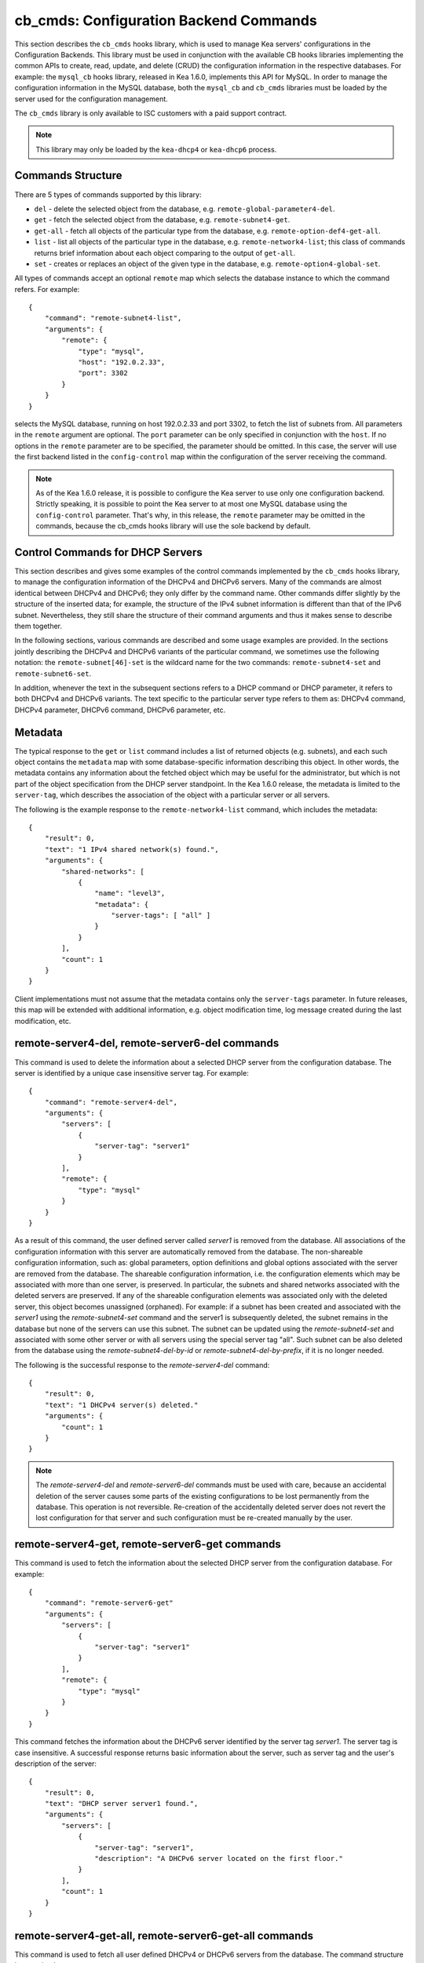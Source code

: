 .. _cb-cmds-library:

cb_cmds: Configuration Backend Commands
---------------------------------------

This section describes the ``cb_cmds`` hooks library, which is used to
manage Kea servers' configurations in the Configuration Backends. This
library must be used in conjunction with the available CB hooks libraries
implementing the common APIs to create, read, update, and delete (CRUD)
the configuration information in the respective databases. For example:
the ``mysql_cb`` hooks library, released in Kea 1.6.0, implements this
API for MySQL. In order to manage the configuration information in the
MySQL database, both the ``mysql_cb`` and ``cb_cmds`` libraries must be
loaded by the server used for the configuration management.

The ``cb_cmds`` library is only available to ISC customers with a paid
support contract.

.. note::

   This library may only be loaded by the ``kea-dhcp4`` or
   ``kea-dhcp6`` process.

Commands Structure
~~~~~~~~~~~~~~~~~~

There are 5 types of commands supported by this library:

-  ``del`` - delete the selected object from the database, e.g.
   ``remote-global-parameter4-del``.

-  ``get`` - fetch the selected object from the database, e.g.
   ``remote-subnet4-get``.

-  ``get-all`` - fetch all objects of the particular type from the
   database, e.g. ``remote-option-def4-get-all``.

-  ``list`` - list all objects of the particular type in the database,
   e.g. ``remote-network4-list``; this class of commands returns brief
   information about each object comparing to the output of ``get-all``.

-  ``set`` - creates or replaces an object of the given type in the
   database, e.g. ``remote-option4-global-set``.

All types of commands accept an optional ``remote`` map which selects the
database instance to which the command refers. For example:

::

   {
       "command": "remote-subnet4-list",
       "arguments": {
           "remote": {
               "type": "mysql",
               "host": "192.0.2.33",
               "port": 3302
           }
       }
   }

selects the MySQL database, running on host 192.0.2.33 and port 3302, to
fetch the list of subnets from. All parameters in the ``remote`` argument are
optional. The ``port`` parameter can be only specified in conjunction
with the ``host``. If no options in the ``remote`` parameter are to
be specified, the parameter should be omitted. In this case, the server
will use the first backend listed in the ``config-control`` map within
the configuration of the server receiving the command.

.. note::

   As of the Kea 1.6.0 release, it is possible to configure the Kea server
   to use only one configuration backend. Strictly speaking, it is
   possible to point the Kea server to at most one MySQL database using the
   ``config-control`` parameter. That's why, in this release, the
   ``remote`` parameter may be omitted in the commands, because the
   cb_cmds hooks library will use the sole backend by default.

.. _cb-cmds-dhcp:

Control Commands for DHCP Servers
~~~~~~~~~~~~~~~~~~~~~~~~~~~~~~~~~

This section describes and gives some examples of the control commands
implemented by the ``cb_cmds`` hooks library, to manage the
configuration information of the DHCPv4 and DHCPv6 servers. Many of the
commands are almost identical between DHCPv4 and DHCPv6; they only
differ by the command name. Other commands differ slightly by the
structure of the inserted data; for example, the structure of the IPv4 subnet
information is different than that of the IPv6 subnet.
Nevertheless, they still share the structure of their command arguments
and thus it makes sense to describe them together.

In the following sections, various commands are described and some usage
examples are provided. In the sections jointly describing the DHCPv4 and
DHCPv6 variants of the particular command, we sometimes use the following
notation: the ``remote-subnet[46]-set`` is the wildcard name for the
two commands: ``remote-subnet4-set`` and ``remote-subnet6-set``.

In addition, whenever the text in the subsequent sections refers to a
DHCP command or DHCP parameter, it refers to both DHCPv4 and DHCPv6
variants. The text specific to the particular server type refers to them
as: DHCPv4 command, DHCPv4 parameter, DHCPv6 command, DHCPv6 parameter,
etc.

.. _cb-cmds-metadata:

Metadata
~~~~~~~~

The typical response to the ``get`` or ``list`` command includes a list
of returned objects (e.g. subnets), and each such object contains the
``metadata`` map with some database-specific information describing this
object. In other words, the metadata contains any information about the
fetched object which may be useful for the administrator, but which is not
part of the object specification from the DHCP server standpoint. In the
Kea 1.6.0 release, the metadata is limited to the ``server-tag``, which
describes the association of the object with a particular server or
all servers.

The following is the example response to the ``remote-network4-list``
command, which includes the metadata:

::

   {
       "result": 0,
       "text": "1 IPv4 shared network(s) found.",
       "arguments": {
           "shared-networks": [
               {
                   "name": "level3",
                   "metadata": {
                       "server-tags": [ "all" ]
                   }
               }
           ],
           "count": 1
       }
   }


Client implementations must not assume that the metadata contains only
the ``server-tags`` parameter. In future releases, this map will be
extended with additional information, e.g. object modification time, log
message created during the last modification, etc.

.. _command-remote-server4-del:
.. _command-remote-server6-del:

remote-server4-del, remote-server6-del commands
~~~~~~~~~~~~~~~~~~~~~~~~~~~~~~~~~~~~~~~~~~~~~~~

This command is used to delete the information about a selected DHCP server from
the configuration database. The server is identified by a unique case
insensitive server tag.  For example:

::

    {
        "command": "remote-server4-del",
        "arguments": {
            "servers": [
                {
                    "server-tag": "server1"
                }
            ],
            "remote": {
                "type": "mysql"
            }
        }
    }

As a result of this command, the user defined server called `server1` is removed
from the database. All associations of the configuration information with this
server are automatically removed from the database. The non-shareable
configuration information, such as: global parameters, option definitions and
global options associated with the server are removed from the database. The
shareable configuration information, i.e. the configuration elements which may
be associated with more than one server, is preserved. In particular, the
subnets and shared networks associated with the deleted servers are
preserved. If any of the shareable configuration elements was associated only
with the deleted server, this object becomes unassigned (orphaned).  For
example: if a subnet has been created and associated with the `server1` using
the `remote-subnet4-set` command and the server1 is subsequently deleted, the
subnet remains in the database but none of the servers can use this subnet. The
subnet can be updated using the `remote-subnet4-set` and associated with some
other server or with all servers using the special server tag "all". Such subnet
can be also deleted from the database using the `remote-subnet4-del-by-id` or
`remote-subnet4-del-by-prefix`, if it is no longer needed.

The following is the successful response to the `remote-server4-del` command:

::

    {
        "result": 0,
        "text": "1 DHCPv4 server(s) deleted."
        "arguments": {
            "count": 1
        }
    }


.. note::

   The `remote-server4-del` and `remote-server6-del` commands must be used with
   care, because an accidental deletion of the server causes some parts of the
   existing configurations to be lost permanently from the database. This
   operation is not reversible. Re-creation of the accidentally deleted server
   does not revert the lost configuration for that server and such configuration
   must be re-created manually by the user.

.. _command-remote-server4-get:
.. _command-remote-server6-get:

remote-server4-get, remote-server6-get commands
~~~~~~~~~~~~~~~~~~~~~~~~~~~~~~~~~~~~~~~~~~~~~~~

This command is used to fetch the information about the selected DHCP server
from the configuration database.  For example:

::

    {
        "command": "remote-server6-get"
        "arguments": {
            "servers": [
                {
                    "server-tag": "server1"
                }
            ],
            "remote": {
                "type": "mysql"
            }
        }
    }


This command fetches the information about the DHCPv6 server identified by the
server tag `server1`. The server tag is case insensitive.  A successful response
returns basic information about the server, such as server tag and the user's
description of the server:

::

    {
        "result": 0,
        "text": "DHCP server server1 found.",
        "arguments": {
            "servers": [
                {
                    "server-tag": "server1",
                    "description": "A DHCPv6 server located on the first floor."
                }
            ],
            "count": 1
        }
    }

.. _command-remote-server4-get-all:
.. _command-remote-server6-get-all:

remote-server4-get-all, remote-server6-get-all commands
~~~~~~~~~~~~~~~~~~~~~~~~~~~~~~~~~~~~~~~~~~~~~~~~~~~~~~~

This command is used to fetch all user defined DHCPv4 or DHCPv6 servers from the
database. The command structure is very simple:

::

    {
        "command": "remote-server4-get-all"
        "arguments": {
            "remote": {
                "type": "mysql"
            }
        }
    }

The response includes basic information about each server, such as its server
tag and description:

::

    {
        "result": 0,
        "text": "DHCPv4 servers found.",
        "arguments": {
            "servers": [
                {
                    "server-tag": "server1",
                    "description": "A DHCP server located on the first floor."
                },
                {
                    "server-tag": "server2",
                    "description": "An old DHCP server to be soon replaced."
                }
            ],
           "count": 2
        }
    }

.. _command-remote-server4-set:
.. _command-remote-server6-set:

remote-server4-set, remote-server6-set commands
~~~~~~~~~~~~~~~~~~~~~~~~~~~~~~~~~~~~~~~~~~~~~~~

This command is used to create or replace an information about a DHCP server in
the database. The information about the server must be created when there is a
need to differentiate the configurations used by various Kea instances
connecting to the same database. Various configuration elements, e.g. global
parameters, subnets etc. may be explicitly associated with the selected servers
(using server tags as identifiers), allowing only these servers to use the
respective configuration elements. Using the particular server tag to make such
associations is only possible when the server information has been stored in the
database via the `remote-server4-set` or `remote-server6-set` commands. The
following command creates a new (or updates an existing) DHCPv6 server in the
database:

::

    {
        "command": "remote-server6-set"
        "arguments": {
            "servers": [
                {
                    "server-tag": "server1",
                    "description": "A DHCP server on the ground floor."
                }
            ],
            "remote": {
                "type": "mysql"
            }
        }
    }

The server tag must be unique accross all servers in the database. When the
server information under the given server tag already exists, it is replaced
with the new information. The specified server tag is case insensitive. The
maximum length of the server tag is 256 characters. The following keywords are
reserved and must not be used as server tags: "all" and "any".

The following is the example response to the above command:

::

    {
        "result": 0,
        "text": "DHCPv6 server successfully set.",
        "arguments": {
            "servers": [
                {
                    "server-tag": "server1",
                    "description": "A DHCP server on the ground floor."
                }
            ]
        }
    }


.. _command-remote-global-parameter4-del:

.. _command-remote-global-parameter6-del:

The remote-global-parameter4-del, remote-global-parameter6-del Commands
~~~~~~~~~~~~~~~~~~~~~~~~~~~~~~~~~~~~~~~~~~~~~~~~~~~~~~~~~~~~~~~~~~~~~~~

These commands are used to delete a global DHCP parameter from the
configuration database. When the parameter is deleted from the database,
the server will use the value specified in the configuration file for
this parameter, or a default value if the parameter is not specified in
the configuration file.

The following command attempts to delete the DHCPv4 ``renew-timer``
parameter common for all servers from the database:

::

   {
       "command": "remote-global-parameter4-del",
       "arguments": {
           "parameters": [ "renew-timer" ],
           "remote": {
               "type": "mysql"
            },
           "server-tags": [ "all" ]
       }
   }

If the server specific parameter is to be deleted, the
`server-tags` list must contain the tag of the appropriate
server. There must be exactly one server tag specified in this list.


.. _command-remote-global-parameter4-get:

.. _command-remote-global-parameter6-get:

The remote-global-parameter4-get, remote-global-parameter6-get Commands
~~~~~~~~~~~~~~~~~~~~~~~~~~~~~~~~~~~~~~~~~~~~~~~~~~~~~~~~~~~~~~~~~~~~~~~

These commands are used to fetch a scalar global DHCP parameter from the
configuration database.

The following command attempts to fetch the ``boot-file-name``
parameter for the "server1":

::

   {
       "command": "remote-global-parameter4-get",
       "arguments": {
           "parameters": [ "boot-file-name" ],
            "remote": {
                "type": "mysql"
            },
            "server-tags": [ "server1" ]
       }
   }


The returned value has one of the four scalar types: string, integer,
real, or boolean. Non-scalar global configuration parameters, such as map
or list, are not returned by this command.

In the case of the example above, the string value is returned, e.g.:

::

   {
       "result": 0,
       "text": "1 DHCPv4 global parameter found.",
       "arguments": {
           "parameters": {
               "boot-file-name": "/dev/null",
               "metadata": {
                   "server-tags": [ "all" ]
               }
           },
           "count": 1
       }
   }


Note that the response above indicates that the returned parameter is associated
with "all" servers rather than "server1" used in the command. This indicates
that there is no server1 specific value in the database. Therefore, the value
shared by all servers is returned. If there was the server1 specific value
in the database this value would be returned instead.

The example response for the integer value is:

::

   {
       "result": 0,
       "text": "1 DHCPv4 global parameter found.",
       "arguments": {
           "parameters": {
               "renew-timer": 2000,
               "metadata": {
                   "server-tags": [ "server1" ]
               }
           },
           "count": 1
       }
   }


The real value:

::

   {
       "result": 0,
       "text": "1 DHCPv4 global parameter found.",
       "arguments": {
           "parameters": {
               "t1-percent": 0.85,
               "metadata": {
                   "server-tags": [ "all" ]
               }
           },
           "count": 1
       }
   }


Finally, the boolean value:

::

   {
       "result": 0,
       "text": "1 DHCPv4 global parameter found.",
       "arguments": {
           "parameters": {
               "match-client-id": true,
               "metadata": {
                   "server-tags": [ "server2" ]
               }
           },
           "count": 1
       }
   }


.. _command-remote-global-parameter4-get-all:

.. _command-remote-global-parameter6-get-all:

The remote-global-parameter4-get-all, remote-global-parameter6-get-all Commands
~~~~~~~~~~~~~~~~~~~~~~~~~~~~~~~~~~~~~~~~~~~~~~~~~~~~~~~~~~~~~~~~~~~~~~~~~~~~~~~

These commands are used to fetch all global DHCP parameters from the database
for the specified server. The following example demonstrates how to fetch all
global parameters to be used by the server "server1":

::

    {
        "command": "remote-global-parameter4-get-all",
        "arguments": {
            "remote": {
                "type": "mysql"
            },
            "server-tags": [ "server1" ]
        }
    }

The example response may look as follows:

::

    {
        "result": 0,
        "text": "DHCPv4 global parameters found.",
        "arguments": {
            "parameters": [
                {
                    "boot-file-name": "/dev/null",
                    "metadata": {
                        "server-tags": [ "server1" ]
                    }
                },
                {
                    "match-client-id": true,
                    "metadata": {
                        "server-tags": [ "all" ]
                    }
                }
            ],
            "count": 2
        }
    }


The example response contains two parameters, one string parameter and one
boolean parameter. The metadata returned for each parameter indicates
if this parameter is specific to the "server1" or all servers. Since the
`match-client-id` value is associated with "all" servers
it indicates that there is no server1 specific setting for this parameter.
Each parameter always has exactly one server tag associated with it, because
the global parameters are non-shareable configuration elements.

.. note::

   If the server tag is set to "all" in the command, the response will
   contain only the global parameters associated with the logical server
   "all". When the server tag points to the specific server (as in the
   example above), the returned list combines parameters associated with
   this server and all servers, but the former take precedence.

.. _command-remote-global-parameter4-set:

.. _command-remote-global-parameter6-set:

The remote-global-parameter4-set, remote-global-parameter6-set Commands
~~~~~~~~~~~~~~~~~~~~~~~~~~~~~~~~~~~~~~~~~~~~~~~~~~~~~~~~~~~~~~~~~~~~~~~

This command is used to create scalar global DHCP parameters in the
database. If any of the parameters already exists, its value is replaced
as a result of this command. It is possible to set multiple parameters
within a single command, each having one of the four types: string,
integer, real, or boolean. For example:

::

   {
       "command": "remote-global-parameter4-set"
       "arguments": {
           "parameters": {
               "boot-file-name": "/dev/null",
               "renew-timer": 2000,
               "t1-percent": 0.85,
               "match-client-id": true
           },
           "remote": {
               "type": "mysql"
           },
           "server-tags": [ "server1" ]
       }
   }


An error is returned if any of the parameters is not supported by the DHCP
server or its type does not match. Care should be taken when multiple parameters
are specified in a single command, because it is possible that only some of the
parameters are stored successfully and some fail. If an error occurs when
processing this command, it is recommended to use
``remote-global-parameter[46]-get-all`` to check which of the parameters have
been stored/updated successfully and which have failed.

The `server-tags` list is mandatory and it must contain a single server tag or
the keyword "all". In the example above, all specified parameters are associated
with the "server1" server.

.. _command-remote-network4-del:

.. _command-remote-network6-del:

The remote-network4-del, remote-network6-del Commands
~~~~~~~~~~~~~~~~~~~~~~~~~~~~~~~~~~~~~~~~~~~~~~~~~~~~~

These commands are used to delete an IPv4 or IPv6 shared network from
the database. The optional parameter ``subnets-action`` determines
whether the subnets belonging to the deleted shared network should also
be deleted or preserved. The ``subnets-action`` parameter defaults to ``keep``,
which preserves the subnets. If it is set to ``delete``, the subnets are
deleted along with the shared network.

The following command:

::

   {
       "command": "remote-network6-del",
       "arguments": {
           "shared-networks": [
               {
                   "name": "level3"
               }
           ],
           "subnets-action": "keep",
           "remote": {
               "type": "mysql"
           }
       }
   }


deletes the "level3" IPv6 shared network. The subnets are preserved, but
they are disassociated from the deleted shared network and become
global. This behavior corresponds to the behavior of the
``network[46]-del`` commands with respect to the ``subnets-action`` parameter.

Note that the `server-tags` parameter must not be used for this command.

.. _command-remote-network4-get:

.. _command-remote-network6-get:

The remote-network4-get, remote-network6-get Commands
~~~~~~~~~~~~~~~~~~~~~~~~~~~~~~~~~~~~~~~~~~~~~~~~~~~~~

These commands are used to retrieve information about an IPv4 or
IPv6 shared network. The optional parameter ``subnets-include`` denotes
whether the subnets belonging to the shared network should also be
returned. This parameter defaults to ``no``, in which case the subnets
are not returned. If this parameter is set to ``full``, the subnets are
returned together with the shared network.

The following command fetches the "level3" IPv6 shared network along
with the full information about the subnets belonging to it:

::

   {
       "command": "remote-network6-get",
       "arguments": {
           "shared-networks": [
               {
                   "name": "level3"
               }
           ],
           "subnets-include": "full",
           "remote": {
               "type": "mysql"
           }
       }
   }

Note that the `server-tags` parameter must not be used for this command.

.. _command-remote-network4-list:

.. _command-remote-network6-list:

The remote-network4-list, remote-network6-list Commands
~~~~~~~~~~~~~~~~~~~~~~~~~~~~~~~~~~~~~~~~~~~~~~~~~~~~~~~

These commands are used to list all IPv4 or IPv6 shared networks for a server.

The following command retrieves all shared networks to be used by the
"server1" and "server2":

::

    {
        "command": "remote-network4-list"
        "arguments": {
            "remote": {
                "type": "mysql"
            },
            "server-tags": [ "server1", "server2" ]
        }
    }

The `server-tags` parameter is mandatory and it contains one or more server
tags. It may contain the keyword "all" to fetch the shared networks associated
with all servers. When the `server-tags` list contains the
`null` value the returned response contains a list of unassigned shared
networks, i.e. the networks which are associated with no servers. For example:

::

    {
        "command": "remote-network4-list"
        "arguments": {
            "remote": {
                "type": "mysql"
            },
            "server-tags": [ null ]
        }
    }

The example response to this command when non-null server tags are specified
looks similar to this:

::

    {
        "result": 0,
        "text": "3 IPv4 shared network(s) found.",
        "arguments": {
            "shared-networks": [
                {
                    "name": "ground floor",
                    "metadata": {
                        "server-tags": [ "all" ]
                    }
                },
                {
                    "name": "floor2",
                    "metadata": {
                        "server-tags": [ "server1" ]
                    }
                },
                {
                    "name": "floor3",
                    "metadata": {
                        "server-tags": [ "server2" ]
                    }
                }
            ],
            "count": 3
        }
    }

The returned information about each shared network merely contains the shared
network name and the metadata. In order to fetch the detailed information about
the selected shared network, use the `remote-network[46]-get` command.

The example response above contains three shared networks. One of the
shared networks is associated will all servers, so it is included in
the list of shared networks to be used by the "server1" and "server2".
The remaining two shared networks are returned because one of them
is associated with the "server1" and another one is associated with
the "server2".


When listing unassigned shared networks, the response will look similar
to this:

::

    {
        "result": 0,
        "text": "1 IPv4 shared network(s) found.",
        "arguments": {
            "shared-networks": [
                {
                    "name": "fancy",
                    "metadata": {
                        "server-tags": [ null ]
                    }
                }
            ],
            "count": 1
        }
    }

The `null` value in the metadata indicates that the
returned shared network is unassigned.

.. _command-remote-network4-set:

.. _command-remote-network6-set:

The remote-network4-set, remote-network6-set Commands
~~~~~~~~~~~~~~~~~~~~~~~~~~~~~~~~~~~~~~~~~~~~~~~~~~~~~

These commands create a new or replace an existing IPv4 or IPv6 shared
network in the database. The structure of the shared network information
is the same as in the Kea configuration file (see
:ref:`shared-network4` and :ref:`shared-network6` for details),
except that specifying subnets along with the shared
network information is not allowed. Including the ``subnet4`` or ``subnet6`` parameter
within the shared network information will result in an error.

These commands are intended to be used for managing the shared
network-specific information and DHCP options. In order to associate and
disassociate the subnets with the shared networks, the
``remote-subnet[46]-set`` commands should be used.

The following command adds the IPv6 shared network "level3" to the
database:

::

   {
       "command": "remote-network6-set",
       "arguments": {
           "shared-networks": [
               {
                   "name": "level3",
                   "interface": "eth0",
                   "option-data": [ {
                       "name": "sntp-servers",
                       "data": "2001:db8:1::1"
                   } ],
               }
           ],
           "remote": {
               "type": "mysql"
           },
           "server-tags": [ "all" ]
       }
   }


This command includes the ``interface`` parameter, which sets the shared
network-level interface name. Any remaining shared network-level parameters,
which are not specified with the command, will be marked as
"unspecified" in the database. The DHCP server will use the global
values for unspecified parameters or, if the global values are not
specified, the default values will be used.

The `server-tags` list is mandatory for this command and it must include one or
more server tags. As a result the shared network is associated with all listed
servers. The shared network may be associated with all servers connecting to the
database when the keyword "all" is included.

.. note::

   As with other "set" commands, this command replaces all the
   information about the given shared network in the database, if the
   shared network already exists. Therefore, when sending this command,
   make sure to always include all parameters that must be specified for
   the updated shared-network instance. Any unspecified parameter will
   be marked unspecified in the database, even if its value was present
   prior to sending the command.

.. _command-remote-option-def4-del:

.. _command-remote-option-def6-del:

The remote-option-def4-del, remote-option-def6-del Commands
~~~~~~~~~~~~~~~~~~~~~~~~~~~~~~~~~~~~~~~~~~~~~~~~~~~~~~~~~~~

These commands are used to delete a DHCP option definition from the
database. The option definition is identified by an option code and
option space. For example:

::

   {
       "command": "remote-option-def6-del",
       "arguments": {
           "option-defs": [
               {
                   "code": 1,
                   "space": "isc"
               }
           ],
           "remote": {
               "type": "mysql"
           },
           "server-tags": [ "server1" ]
       }
   }


deletes the definition of the option associated with the "server1", having the
code of 1 and belonging to the option space "isc". The default option spaces are
"dhcp4" and "dhcp6" for the DHCPv4 and DHCPv6 top level options respectively. If
there is no such option explicitly associated with the server1, no option is
deleted. In order to delete an option belonging to "all" servers, the keyword
"all" must be used as server tag. The `server-tags` list must contain exactly
one tag. It must not include the `null` value.

.. _command-remote-option-def4-get:

.. _command-remote-option-def6-get:

The remote-option-def4-get, remote-option-def6-get Commands
~~~~~~~~~~~~~~~~~~~~~~~~~~~~~~~~~~~~~~~~~~~~~~~~~~~~~~~~~~~

These commands are used to fetch a specified DHCP option definition from
the database. The option definition is identified by the option code and
option space. The default option spaces are "dhcp4" and "dhcp6" for the
DHCPv4 and DHCPv6 top-level options, respectively.

The following command retrieves a DHCPv4 option definition associated with all
servers, having the code of 1 and belonging to the option space "isc":

::

   {
       "command": "remote-option-def4-get"
       "arguments": {
           "option-defs": [
               {
                   "code": 1,
                   "space": "isc"
               }
           ],
           "remote": {
               "type": "mysql"
           },
           "server-tags": [ "all" ]
       }
   }

The `server-tags` list must include exactly one server tag or the keyword
"all". It must not contain the `null` value.

.. _command-remote-option-def4-get-all:

.. _command-remote-option-def6-get-all:

The remote-option-def4-get-all, remote-option-def6-get-all Commands
~~~~~~~~~~~~~~~~~~~~~~~~~~~~~~~~~~~~~~~~~~~~~~~~~~~~~~~~~~~~~~~~~~~

These commands are used to fetch all DHCP option definitions from the database
for the particular server or all servers. For example:

::

    {
        "command": "remote-option-def6-get-all"
        "arguments": {
            "remote": {
                "type": "mysql"
            },
            "server-tags": [ "all" ]
        }
    }


This command attempts to fetch all DHCPv6 option definitions associated
with "all" servers. The `server-tags` list is mandatory for
this command and it must include exactly one server tag or the keyword "all".
It must not include the `null` value.</para>

The following is the example response to this command:

::

    {
        "result": 0,
        "text": "1 DHCPv6 option definition(s) found.",
        "arguments": {
            "option-defs": [
                {
                    "name": "bar",
                    "code": 1012,
                    "space": "dhcp6",
                    "type": "record",
                    "array": true,
                    "record-types": "ipv6-address, uint16",
                    "encapsulate": "",
                    "metadata": {
                        "server-tags": [ "all" ]
                    }
                }
            ],
            "count": 1
        }
    }

The response contains an option definition associated with all servers as
indicated by the metadata.

.. _command-remote-option-def4-set:

.. _command-remote-option-def6-set:

The remote-option-def4-set, remote-option-def6-set Commands
~~~~~~~~~~~~~~~~~~~~~~~~~~~~~~~~~~~~~~~~~~~~~~~~~~~~~~~~~~~

These commands create a new DHCP option definition or replace an
existing option definition in the database. The structure of the option
definition information is the same as in the Kea configuration file (see
:ref:`dhcp4-custom-options` and :ref:`dhcp6-custom-options`).
The following command creates the DHCPv4 option definition in the
top-level "dhcp4" option space and associates it with the "server1":

::

   {
       "command": "remote-option-def4-set",
       "arguments": {
           "option-defs": [
               {
                   "name": "foo",
                   "code": 222,
                   "type": "uint32",
                   "array": false,
                   "record-types": "",
                   "space": "dhcp4",
                   "encapsulate": ""
               }
           ],
           "remote": {
               "type": "mysql"
           },
           "server-tags": [ "server1" ]
       }
   }

The `server-tags` list must include exactly one
server tag or the keyword "all". It must not contain the
`null` value.</para>

.. _command-remote-option4-global-del:

.. _command-remote-option6-global-del:

The remote-option4-global-del, remote-option6-global-del Commands
~~~~~~~~~~~~~~~~~~~~~~~~~~~~~~~~~~~~~~~~~~~~~~~~~~~~~~~~~~~~~~~~~

These commands are used to delete a global DHCP option from the
database. The option is identified by an option code and option space.
For example:

::

   {
       "command": "remote-option4-global-del",
       "arguments": {
           "options": [
               {
                   "code": 5
                   "space": "dhcp4"
               }
           ],
           "remote": {
               "type": "mysql"
           },
           "server-tags": [ "server1" ]
       }
   }

The "dhcp4" is the top-level option space where the standard DHCPv4 options
belong. The `server-tags` is mandatory and it must include a
single option tag or the keyword "all". If the explicit server tag is specified
then this command attempts to delete a global option associated with this
server. If there is no such option associated with the given server, no option
is deleted. In order to delete the option associated with all servers, the
keyword "all" must be specified.

.. _command-remote-option4-global-get:

.. _command-remote-option6-global-get:

The remote-option4-global-get, remote-option6-global-get Commands
~~~~~~~~~~~~~~~~~~~~~~~~~~~~~~~~~~~~~~~~~~~~~~~~~~~~~~~~~~~~~~~~~

These commands are used to fetch a global DHCP option from the database.
The option is identified by the code and option space. The top-level
option spaces where DHCP standard options belong are called "dhcp4" and
"dhcp6" for the DHCPv4 and DHCPv6 servers, respectively.

The following command retrieves the IPv6 "DNS Servers" (code 23) option
associated with all servers:

::

   {
       "command": remote-option6-global-get",
       "arguments": {
           "options": [
               {
                   "code": 23,
                   "space": "dhcp6"
               }
           ],
           "remote": {
               "type": "mysql"
           },
           "server-tags": [ "all" ]
       }
   }

The `server-tags` is mandatory and it must include exactly one
server tag or the keyword "all". It must not contain the `null`
value.

.. _command-remote-option4-global-get-all:

.. _command-remote-option6-global-get-all:

The remote-option4-global-get-all, remote-option6-global-get-all Commands
~~~~~~~~~~~~~~~~~~~~~~~~~~~~~~~~~~~~~~~~~~~~~~~~~~~~~~~~~~~~~~~~~~~~~~~~~

These commands are used to fetch all global DHCP options from the configuration
database for the particular server or for all servers. The following command
fetches all global DHCPv4 options for the "server1":

::

    {
        "command": "remote-option6-global-get-all",
        "arguments": {
            "remote": {
                "type": "mysql"
            },
            "server-tags": [ "server1" ]
        }
    }

The `server-tags` list is mandatory for this command and
it must contain exactly one server tag or a keyword "all". It must not contain
the `null` value. The following is the example response to this
command with a single option being associated with the "server1" returned:

::

    {
        "result": 0,
        "text": "DHCPv4 options found.",
        "arguments": {
            "options": [
                {
                    "name": "domain-name-servers",
                    "code": 6,
                    "space": "dhcp4",
                    "csv-format": false,
                    "data": "192.0.2.3",
                    "metadata": {
                        "server-tags": [ "server1" ]
                    }
                }
            ],
            "count": 1
        }
    }


.. _command-remote-option4-global-set:

.. _command-remote-option6-global-set:

The remote-option4-global-set, remote-option6-global-set Commands
~~~~~~~~~~~~~~~~~~~~~~~~~~~~~~~~~~~~~~~~~~~~~~~~~~~~~~~~~~~~~~~~~

These commands create a new global DHCP option or replace an existing
option in the database. The structure of the option information is the
same as in the Kea configuration file (see :ref:`dhcp4-std-options`
and :ref:`dhcp4-std-options`). For example:

::

   {
       "command": "remote-option6-global-set",
       "arguments": {
           "options": [
               {
                   "name": "dns-servers",
                   "data": "2001:db8:1::1"
               }
           ],
           "remote": {
               "type": "mysql"
           },
           "server-tags": [ "server1" ]
       }
   }

The `server-tags` list is mandatory for this command
and it must include exactly one server tag or the keyword "all". It must
not include the `null` value. The command above associates
the option with the "server1" server.

Note that specifying an option name instead of the option code only
works reliably for the standard DHCP options. When specifying a value
for the user-defined DHCP option, the option code should be specified
instead of the name. For example:

::

   {
       "command": "remote-option6-global-set",
       "arguments": {
           "options": [
               {
                   "code": 1,
                   "space": "isc",
                   "data": "2001:db8:1::1"
               }
           ],
           "server-tags": [ "server1" ]
       }
   }


.. _command-remote-subnet4-del-by-id:

.. _command-remote-subnet6-del-by-id:

The remote-subnet4-del-by-id, remote-subnet6-del-by-id Commands
~~~~~~~~~~~~~~~~~~~~~~~~~~~~~~~~~~~~~~~~~~~~~~~~~~~~~~~~~~~~~~~

This is the first variant of the commands used to delete an IPv4 or IPv6
subnet from the database. It uses the subnet ID to identify the subnet. For
example, to delete the IPv4 subnet with an ID of 5:

::

   {
       "command": "remote-subnet4-del-by-id",
       "arguments": {
           "subnets": [
               {
                   "id": 5
               }
           ],
           "remote": {
               "type": "mysql"
           }
       }
   }

The `server-tags` parameter must not be used with this command.

.. _command-remote-subnet4-del-by-prefix:

.. _command-remote-subnet6-del-by-prefix:

The remote-subnet4-del-by-prefix, remote-subnet6-del-by-prefix Commands
~~~~~~~~~~~~~~~~~~~~~~~~~~~~~~~~~~~~~~~~~~~~~~~~~~~~~~~~~~~~~~~~~~~~~~~

This is the second variant of the commands used to delete an IPv4 or
IPv6 subnet from the database. It uses the subnet prefix to identify the
subnet. For example:

::

   {
       "command": "remote-subnet6-del-by-prefix",
       "arguments": {
           "subnets": [
               {
                   "subnet": "2001:db8:1::/64"
               }
           ],
           "remote": {
               "type": "mysql"
           }
       }
   }

The `server-tags` parameter must not be used with this command.

.. _command-remote-subnet4-get-by-id:

.. _command-remote-subnet6-get-by-id:

The remote-subnet4-get-by-id, remote-subnet6-get-by-id Commands
~~~~~~~~~~~~~~~~~~~~~~~~~~~~~~~~~~~~~~~~~~~~~~~~~~~~~~~~~~~~~~~

This is the first variant of the commands used to fetch an IPv4 or IPv6
subnet from the database. It uses a subnet ID to identify the subnet.
For example:

::

   {
       "command": "remote-subnet4-get-by-id",
       "arguments": {
           "subnets": [
               {
                   "id": 5
               }
           ],
           "remote": {
               "type": "mysql"
           }
       }
   }

The `server-tags` parameter must not be used with this command.

.. _command-remote-subnet4-get-by-prefix:

.. _command-remote-subnet6-get-by-prefix:

The remote-subnet4-get-by-prefix, remote-subnet6-get-by-prefix Commands
~~~~~~~~~~~~~~~~~~~~~~~~~~~~~~~~~~~~~~~~~~~~~~~~~~~~~~~~~~~~~~~~~~~~~~~

This is the second variant of the commands used to fetch an IPv4 or IPv6
subnet from the database. It uses a subnet prefix to identify the
subnet. For example:

::

   {
       "command": "remote-subnet6-get-by-prefix",
       "arguments": {
           "subnets": [
               {
                   "subnet": "2001:db8:1::/64"
               }
           ],
           "remote": {
               "type": "mysql"
           }
       }
   }

The `server-tags` parameter must not be used with this command.

.. _command-remote-subnet4-list:

.. _command-remote-subnet6-list:

The remote-subnet4-list, remote-subnet6-list Commands
~~~~~~~~~~~~~~~~~~~~~~~~~~~~~~~~~~~~~~~~~~~~~~~~~~~~~

These commands are used to list all IPv4 or IPv6 subnets from the database for
selected servers or all servers. The following command retrieves all servers to
be used by the "server1" and "server2":

::

    {
        "command": "remote-subnet4-list"
        "arguments": {
            "remote": {
                "type": "mysql"
            },
            "server-tags": [ "server1", "server2" ]
        }
    }

The `server-tags` parameter is mandatory and it contains one or
more server tags. It may contain the keyword "all" to fetchg the subnets
associated with all servers. When the `server-tags` list
contains the `null` value the returned response contains a list
of unassigned subnets, i.e. the subnets which are associated with no servers.
For example:

::

    {
        "command": "remote-subnet4-list"
        "arguments": {
            "remote": {
                "type": "mysql"
            },
            "server-tags": [ null ]
        }
    }

The example response to this command when non-null server tags are specified
looks similar to this:

::

    {
        "result": 0,
        "text": "2 IPv4 subnet(s) found.",
        "arguments": {
            "subnets": [
                {
                    "id": 1,
                    "subnet": "192.0.2.0/24",
                    "shared-network-name": null,
                    "metadata": {
                        "server-tags": [ "server1", "server2" ]
                    }
                },
                {
                    "id": 2,
                    "subnet": "192.0.3.0/24",
                    "shared-network-name": null,
                    "metadata": {
                        "server-tags": [ "all" ]
                    }
                }
            ],
            "count": 2
        }
    }

The returned information about each subnet is limited to subnet identifier,
prefix and associated shared network name. In order to retrieve full
information about the selected subnet use the
`remote-subnet[46]-get-by-id` or
`remote-subnet[46]-get-by-prefix`.

The example response above contains two subnets. One of the subnets is
associated with both servers: "server1" and "server2". The second subnet is
associated with all servers, thus it is also present in the configuration for
the "server1" and "server2".

When listing unassigned subnets, the response will look similar to this:

::

    {
        "result": 0,
        "text": "1 IPv4 subnet(s) found.",
        "arguments": {
            "subnets": [
                {
                    "id": 3,
                    "subnet": "192.0.4.0/24",
                    "shared-network-name": null,
                    "metadata": {
                        "server-tags": [ null ]
                    }
                }
            ],
            "count": 1
        }
    }

The `null` value in the metadata indicates that the
returned subnet is unassigned.

.. _command-remote-subnet4-set:

.. _command-remote-subnet6-set:

The remote-subnet4-set, remote-subnet6-set Commands
~~~~~~~~~~~~~~~~~~~~~~~~~~~~~~~~~~~~~~~~~~~~~~~~~~~

These commands are used to create a new IPv4 or IPv6 subnet or replace
an existing subnet in the database. Setting the subnet also associates
or disassociates the subnet with a shared network.

The structure of the subnet information is similar to the structure used
in the configuration file (see :ref:`dhcp4-configuration` and
:ref:`dhcp6-configuration`). The subnet information conveyed in the
``remote-subnet[46]-set`` command must include the additional parameter
``shared-network-name``, which denotes whether the subnet belongs to a
shared network.

Consider the following example:

::

   {
       "command": "remote-subnet4-set",
       "arguments": {
           "subnets": [
               {
                   "id": 5,
                   "subnet": "192.0.2.0/24",
                   "shared-network-name": "level3",
                   "pools": [ { "pool": "192.0.2.100-192.0.2.200" } ],
                   "option-data": [ {
                       "name": "routers",
                       "data": "192.0.2.1"
                   } ]
               }
           ],
           "remote": {
               "type": "mysql"
           },
           "server-tags": [ "all" ]
       }
   }


It creates the subnet and associates it with the "level3" shared
network. The "level3" shared network must be created with the ``remote-network4-set``
command prior to creating the subnet.

If the created subnet must be global - that is, not associated with any shared
network - the ``shared-network-name`` must be explicitly set to
``null``:

::

   {
       "command": "remote-subnet4-set",
       "arguments": {
           "subnets": [
               {
                   "id": 5,
                   "subnet": "192.0.2.0/24",
                   "shared-network-name": null,
                   "pools": [ { "pool": "192.0.2.100-192.0.2.200" } ],
                   "option-data": [ {
                       "name": "routers",
                       "data": "192.0.2.1"
                   } ]
              }
           ],
           "server-tags": [ "all" ]
       }
   }


The subnet created in the previous example is replaced with the new
subnet having the same parameters, but it becomes global.

The ``shared-network-name`` parameter is mandatory for the
``remote-subnet4-set`` command. The `server-tags` list is mandatory and it must
include one or more server tags. As a result, the subnet is associated with all
of the listed servers. It may also be associated with "all" servers connecting
to the database when the keyword "all" is used as the server tag.</para>

.. note::

   As with other "set" commands, this command replaces all the
   information about the particular subnet in the database, if the
   subnet information is already present. Therefore, when sending this
   command, make sure to always include all parameters that must be
   specified for the updated subnet instance. Any unspecified parameter
   will be marked as unspecified in the database, even if its value was
   present prior to sending the command.
